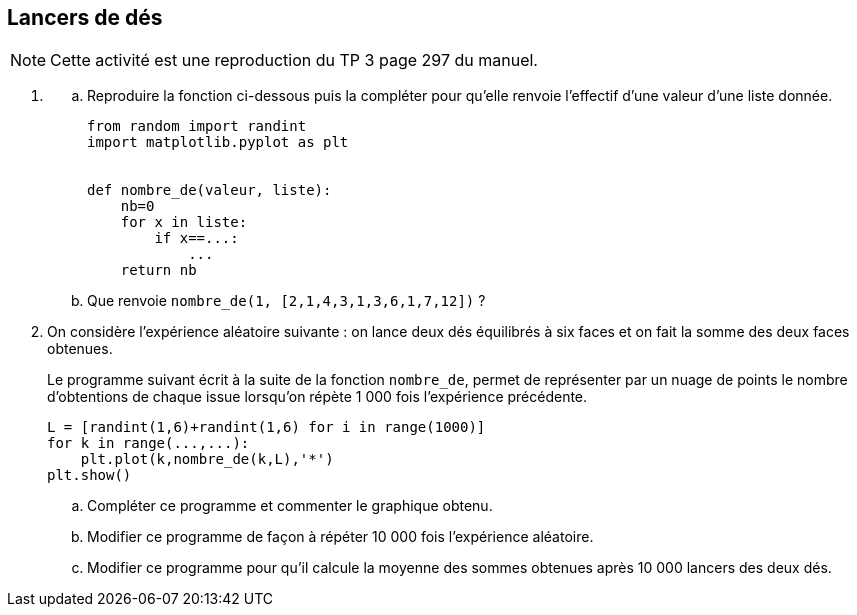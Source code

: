 :source-highlighter: coderay
:classe: 2de
:headerTitle: Informatique
:icons: font


== [underline]#Lancers de dés#

NOTE: Cette activité est une reproduction du TP 3 page 297 du manuel.


. {sp}
.. Reproduire la fonction ci-dessous puis la compléter pour qu’elle renvoie l’effectif d’une valeur d’une liste donnée.
+
[source,python]
----
from random import randint
import matplotlib.pyplot as plt


def nombre_de(valeur, liste):
    nb=0
    for x in liste:
        if x==...:
            ...
    return nb
----
.. Que renvoie `nombre_de(1, [2,1,4,3,1,3,6,1,7,12])` ?
. On considère l'expérience aléatoire suivante : on lance deux dés équilibrés à six faces et on fait la somme des deux faces obtenues.
+
Le programme suivant écrit à la suite de la fonction `nombre_de`, permet de représenter par un nuage de points le nombre d’obtentions de chaque issue lorsqu’on répète 1 000 fois  l’expérience précédente.
+
[source,python]
----
L = [randint(1,6)+randint(1,6) for i in range(1000)]
for k in range(...,...):
    plt.plot(k,nombre_de(k,L),'*')
plt.show()
----
+
.. Compléter ce programme et commenter le graphique obtenu.
.. Modifier ce programme de façon à répéter 10 000 fois l'expérience aléatoire.
.. Modifier ce programme pour qu’il calcule la moyenne des sommes obtenues après 10 000 lancers des deux dés.